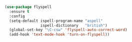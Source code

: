 
#+BEGIN_SRC emacs-lisp

  (use-package flyspell
    :ensure t
    :config
    (setq-default ispell-program-name "aspell"
                  ispell-dictionary   "british")
    (global-set-key "\C-csw" 'flyspell-auto-correct-word)
    (add-hook 'text-mode-hook 'turn-on-flyspell))

#+END_SRC
